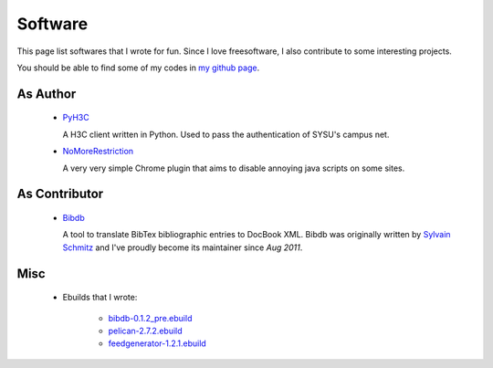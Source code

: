 Software
########

This page list softwares that I wrote for fun. Since I love freesoftware, I also contribute to some interesting projects.

You should be able to find some of my codes in `my github page`_.

.. _`my github page`: https://github.com/houqp

As Author
=========

 - PyH3C_

   A H3C client written in Python. Used to pass the authentication of SYSU's campus net.

 - NoMoreRestriction_

   A very very simple Chrome plugin that aims to disable annoying java scripts on some sites.

.. _PyH3C: https://github.com/houqp/pyh3c
.. _NoMoreRestriction: https://github.com/houqp/NoMoreRestriction
.. _Bibdb: http://houqp.github.com/bibdb

As Contributor
==============

 - Bibdb_

   A tool to translate BibTex bibliographic entries to DocBook XML.
   Bibdb was originally written by `Sylvain Schmitz`_ and I've proudly become its maintainer since *Aug 2011*.

.. _Sylvain Schmitz: http://www.lsv.ens-cachan.fr/~schmitz

Misc
====

 - | Ebuilds that I wrote:

     - bibdb-0.1.2_pre.ebuild_
     - pelican-2.7.2.ebuild_
     - feedgenerator-1.2.1.ebuild_

.. _bibdb-0.1.2_pre.ebuild: https://bugs.gentoo.org/show_bug.cgi?id=379531
.. _pelican-2.7.2.ebuild: https://bugs.gentoo.org/show_bug.cgi?id=379671
.. _feedgenerator-1.2.1.ebuild: https://bugs.gentoo.org/show_bug.cgi?id=379701

